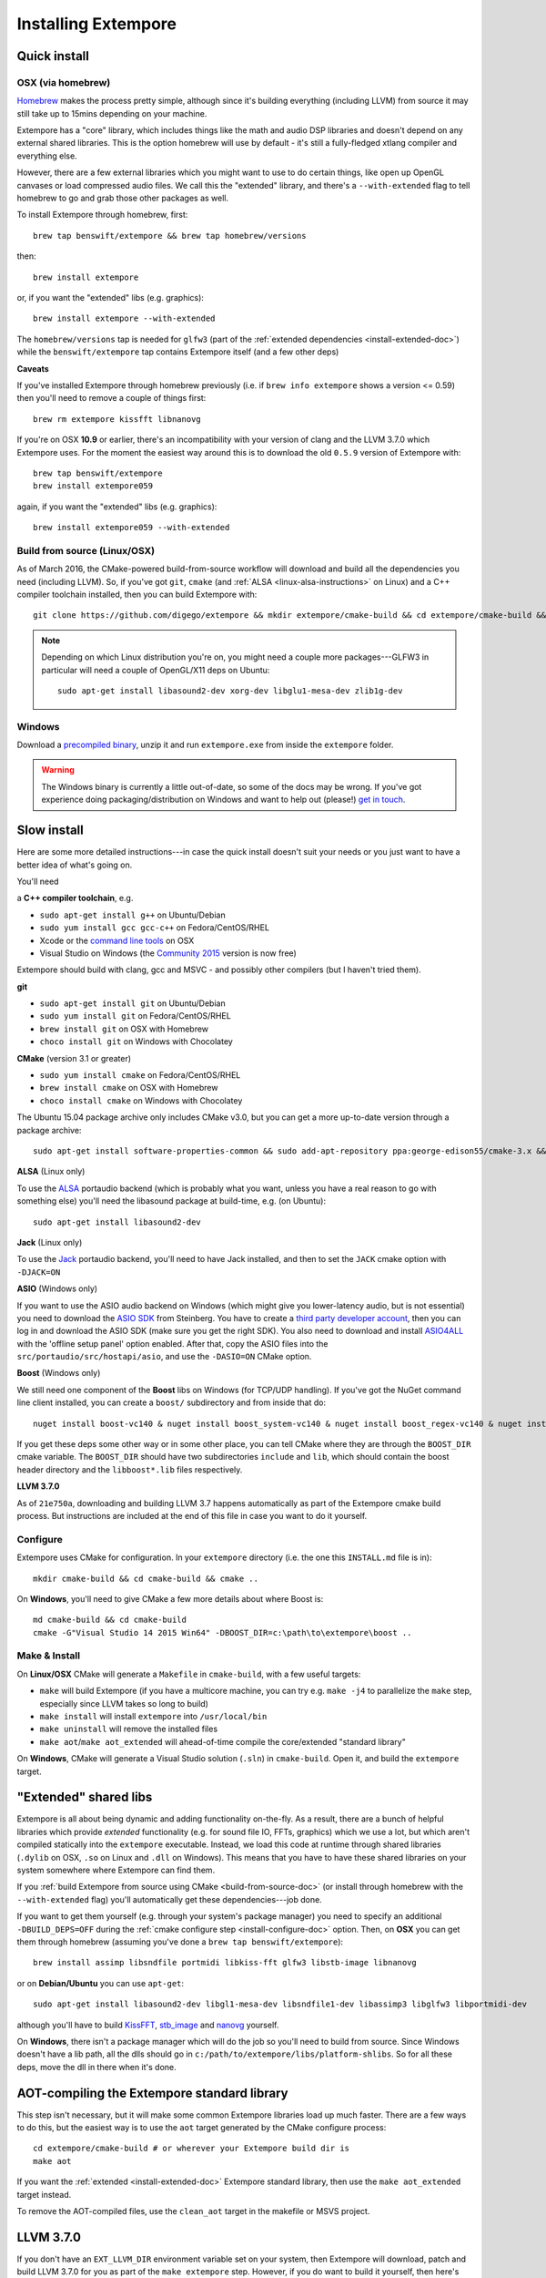 Installing Extempore
====================

Quick install
-------------

OSX (via homebrew)
^^^^^^^^^^^^^^^^^^

`Homebrew`_ makes the process pretty simple, although since it's
building everything (including LLVM) from source it may still take up to
15mins depending on your machine.

.. _Homebrew: http://brew.sh/

Extempore has a "core" library, which includes things like the math and
audio DSP libraries and doesn't depend on any external shared libraries.
This is the option homebrew will use by default - it's still a
fully-fledged xtlang compiler and everything else.

However, there are a few external libraries which you might want to use
to do certain things, like open up OpenGL canvases or load compressed
audio files. We call this the "extended" library, and there's a
``--with-extended`` flag to tell homebrew to go and grab those other
packages as well.

To install Extempore through homebrew, first::

    brew tap benswift/extempore && brew tap homebrew/versions

then::

    brew install extempore

or, if you want the "extended" libs (e.g. graphics)::

    brew install extempore --with-extended

The ``homebrew/versions`` tap is needed for ``glfw3`` (part of the
:ref:`extended dependencies <install-extended-doc>`) while the
``benswift/extempore`` tap contains Extempore itself (and a few other
deps)

**Caveats**

If you've installed Extempore through homebrew previously (i.e. if
``brew info extempore`` shows a version <= 0.59) then you'll need to
remove a couple of things first::

    brew rm extempore kissfft libnanovg

If you're on OSX **10.9** or earlier, there's an incompatibility with
your version of clang and the LLVM 3.7.0 which Extempore uses. For the
moment the easiest way around this is to download the old ``0.5.9``
version of Extempore with::

    brew tap benswift/extempore
    brew install extempore059

again, if you want the "extended" libs (e.g. graphics)::

    brew install extempore059 --with-extended

.. _build-from-source-doc:

Build from source (Linux/OSX)
^^^^^^^^^^^^^^^^^^^^^^^^^^^^^

As of March 2016, the CMake-powered build-from-source workflow will
download and build all the dependencies you need (including LLVM). So,
if you've got ``git``, ``cmake`` (and :ref:`ALSA
<linux-alsa-instructions>` on Linux) and a C++ compiler toolchain
installed, then you can build Extempore with::

    git clone https://github.com/digego/extempore && mkdir extempore/cmake-build && cd extempore/cmake-build && cmake .. && make install && make aot

.. note:: Depending on which Linux distribution you're on, you might
          need a couple more packages---GLFW3 in particular will need
          a couple of OpenGL/X11 deps on Ubuntu::

            sudo apt-get install libasound2-dev xorg-dev libglu1-mesa-dev zlib1g-dev

Windows
^^^^^^^

Download a `precompiled binary`_, unzip it and run ``extempore.exe``
from inside the ``extempore`` folder.

.. warning:: The Windows binary is currently a little out-of-date, so
             some of the docs may be wrong. If you've got experience
             doing packaging/distribution on Windows and want to help
             out (please!) `get in touch`_.

.. _precompiled binary: http://extempore.moso.com.au/extras/Extempore-0.6.0-win64.zip
.. _get in touch: mailto:extemporelang@googlegroups.com

Slow install
------------

Here are some more detailed instructions---in case the quick install
doesn't suit your needs or you just want to have a better idea of
what's going on.

You'll need

a **C++ compiler toolchain**, e.g.

-  ``sudo apt-get install g++`` on Ubuntu/Debian
-  ``sudo yum install gcc gcc-c++`` on Fedora/CentOS/RHEL
-  Xcode or the `command line tools`_ on OSX
-  Visual Studio on Windows (the `Community 2015`_ version is now free)

.. _command line tools: https://developer.apple.com/library/ios/technotes/tn2339/_index.html#//apple_ref/doc/uid/DTS40014588-CH1-WHAT_IS_THE_COMMAND_LINE_TOOLS_PACKAGE_   
.. _Community 2015: https://www.visualstudio.com/en-us/products/visual-studio-community-vs.aspx

Extempore should build with clang, gcc and MSVC - and possibly other
compilers (but I haven't tried them).

**git**

-  ``sudo apt-get install git`` on Ubuntu/Debian
-  ``sudo yum install git`` on Fedora/CentOS/RHEL
-  ``brew install git`` on OSX with Homebrew
-  ``choco install git`` on Windows with Chocolatey

**CMake** (version 3.1 or greater)

-  ``sudo yum install cmake`` on Fedora/CentOS/RHEL
-  ``brew install cmake`` on OSX with Homebrew
-  ``choco install cmake`` on Windows with Chocolatey

The Ubuntu 15.04 package archive only includes CMake v3.0, but you can
get a more up-to-date version through a package archive::

    sudo apt-get install software-properties-common && sudo add-apt-repository ppa:george-edison55/cmake-3.x && sudo apt-get update && sudo apt-get install cmake

.. _linux-alsa-instructions:
    
**ALSA** (Linux only)

To use the `ALSA`_ portaudio backend (which is probably what you want,
unless you have a real reason to go with something else) you'll need the
libasound package at build-time, e.g. (on Ubuntu)::

    sudo apt-get install libasound2-dev

.. _ALSA: http://www.alsa-project.org/

**Jack** (Linux only)

To use the `Jack`_ portaudio backend, you'll need to have Jack
installed, and then to set the ``JACK`` cmake option with ``-DJACK=ON``

.. _Jack: http://www.jackaudio.org/

**ASIO** (Windows only)

If you want to use the ASIO audio backend on Windows (which might give
you lower-latency audio, but is not essential) you need to download
the `ASIO SDK`_ from Steinberg. You have to create a `third party
developer account`_, then you can log in and download the ASIO SDK
(make sure you get the right SDK). You also need to download and
install `ASIO4ALL`_ with the 'offline setup panel' option enabled.
After that, copy the ASIO files into the
``src/portaudio/src/hostapi/asio``, and use the ``-DASIO=ON`` CMake
option.

.. _third party developer account: http://www.steinberg.net/nc/en/company/developer/sdk_download_portal/create_3rd_party_developer_account.html
.. _ASIO SDK: http://www.steinberg.net/nc/en/company/developer/sdk_download_portal.html
.. _ASIO4ALL: http://www.asio4all.com/

**Boost** (Windows only)

We still need one component of the **Boost** libs on Windows (for
TCP/UDP handling). If you've got the NuGet command line client
installed, you can create a ``boost/`` subdirectory and from inside
that do::

    nuget install boost-vc140 & nuget install boost_system-vc140 & nuget install boost_regex-vc140 & nuget install boost_date_time-vc140

If you get these deps some other way or in some other place, you can
tell CMake where they are through the ``BOOST_DIR`` cmake variable.
The ``BOOST_DIR`` should have two subdirectories ``include`` and
``lib``, which should contain the boost header directory and the
``libboost*.lib`` files respectively.

**LLVM 3.7.0**

As of ``21e750a``, downloading and building LLVM 3.7 happens
automatically as part of the Extempore cmake build process. But
instructions are included at the end of this file in case you want to do
it yourself.

.. _install-configure-doc:

Configure
^^^^^^^^^

Extempore uses CMake for configuration. In your ``extempore`` directory
(i.e. the one this ``INSTALL.md`` file is in)::

    mkdir cmake-build && cd cmake-build && cmake ..

On **Windows**, you'll need to give CMake a few more details about where
Boost is::

    md cmake-build && cd cmake-build
    cmake -G"Visual Studio 14 2015 Win64" -DBOOST_DIR=c:\path\to\extempore\boost ..

Make & Install
^^^^^^^^^^^^^^

On **Linux/OSX** CMake will generate a ``Makefile`` in ``cmake-build``,
with a few useful targets:

-  ``make`` will build Extempore (if you have a multicore machine, you
   can try e.g. ``make -j4`` to parallelize the ``make`` step,
   especially since LLVM takes so long to build)
-  ``make install`` will install ``extempore`` into ``/usr/local/bin``
-  ``make uninstall`` will remove the installed files
-  ``make aot``/``make aot_extended`` will ahead-of-time compile the
   core/extended "standard library"

On **Windows**, CMake will generate a Visual Studio solution (``.sln``)
in ``cmake-build``. Open it, and build the ``extempore`` target.

.. _install-extended-doc:

"Extended" shared libs
----------------------

Extempore is all about being dynamic and adding functionality
on-the-fly. As a result, there are a bunch of helpful libraries which
provide *extended* functionality (e.g. for sound file IO, FFTs,
graphics) which we use a lot, but which aren't compiled statically
into the ``extempore`` executable. Instead, we load this code at
runtime through shared libraries (``.dylib`` on OSX, ``.so`` on Linux
and ``.dll`` on Windows). This means that you have to have these
shared libraries on your system somewhere where Extempore can find
them.

If you :ref:`build Extempore from source using CMake
<build-from-source-doc>` (or install through homebrew with the
``--with-extended`` flag) you'll automatically get these
dependencies---job done.

If you want to get them yourself (e.g. through your system's package
manager) you need to specify an additional ``-DBUILD_DEPS=OFF``
during the :ref:`cmake configure step <install-configure-doc>` option.
Then, on **OSX** you can get them through homebrew (assuming you've
done a ``brew tap benswift/extempore``)::

    brew install assimp libsndfile portmidi libkiss-fft glfw3 libstb-image libnanovg

or on **Debian/Ubuntu** you can use ``apt-get``::

    sudo apt-get install libasound2-dev libgl1-mesa-dev libsndfile1-dev libassimp3 libglfw3 libportmidi-dev

although you'll have to build `KissFFT`_, `stb\_image`_ and `nanovg`_
yourself.

.. _KissFFT: https://github.com/extemporelang/kiss_fft
.. _stb\_image: https://github.com/extemporelang/stb
.. _nanovg: https://github.com/extemporelang/nanovg

On **Windows**, there isn't a package manager which will do the job so
you'll need to build from source. Since Windows doesn't have a lib path,
all the dlls should go in ``c:/path/to/extempore/libs/platform-shlibs``.
So for all these deps, move the dll in there when it's done.

AOT-compiling the Extempore standard library
--------------------------------------------

This step isn't necessary, but it will make some common Extempore
libraries load up much faster. There are a few ways to do this, but
the easiest way is to use the ``aot`` target generated by the CMake
configure process::

    cd extempore/cmake-build # or wherever your Extempore build dir is
    make aot

If you want the :ref:`extended <install-extended-doc>` Extempore
standard library, then use the ``make aot_extended`` target instead.

To remove the AOT-compiled files, use the ``clean_aot`` target in the
makefile or MSVS project.

LLVM 3.7.0
----------

If you don't have an ``EXT_LLVM_DIR`` environment variable set on your
system, then Extempore will download, patch and build LLVM 3.7.0 for
you as part of the ``make extempore`` step. However, if you do want to
build it yourself, then here's how.

Grab the `3.7.0 source tarball`_, apply the
``extempore-llvm-3.7.0.patch`` in ``extras/``::

    cd /path/to/llvm-3.7.0.src
    patch -p0 < /path/to/extempore/extras/extempore-llvm-3.7.0.patch

.. _3.7.0 source tarball: http://llvm.org/releases/download.html#3.7.0

On **Windows**, the ``<`` redirection will work with ``cmd.exe``, but
not PowerShell.

Then build LLVM, moving the libraries into ``/path/to/extempore/llvm``
as part of the ``install`` step::

    mkdir cmake-build && cd cmake-build
    cmake -DCMAKE_BUILD_TYPE=Release -DLLVM_TARGETS_TO_BUILD=X86 -DLLVM_ENABLE_TERMINFO=OFF -DLLVM_ENABLE_ZLIB=OFF -DCMAKE_INSTALL_PREFIX=c:/path/to/extempore/llvm .. && make && make install

On **Windows**, you'll also need to specify a 64-bit generator e.g.
``-G"Visual Studio 14 2015 Win64"``

To build, open the ``Extempore.sln`` file and build the ``ALL_BUILD``
target, then the ``INSTALL`` target. If the install step doesn't work,
you can try directly calling ``cmake -P cmake_install.cmake`` which
should be in the same directory. On Windows, the LLVM build output must
be installed into an ``llvm`` subdirectory in the top-level Extempore
directory (since the AOT compilation process will look in there to find
``llc``).

If LLVM complains about not being able to find python, you can specify a
path to your python executable with the PYTHON\_EXECUTABLE CMake
variable::

    cmake -DCMAKE_BUILD_TYPE=Release -DLLVM_TARGETS_TO_BUILD=X86 -DLLVM_ENABLE_TERMINFO=OFF -DLLVM_ENABLE_ZLIB=OFF -DCMAKE_INSTALL_PREFIX=c:/path/to/extempore/llvm -DPYTHON_EXECUTABLE=c:/path/to/python .. && make && make install

If you **do** build your own patched version of LLVM for Extempore,
then make sure you set the ``EXT_LLVM_DIR`` environment variable to
point to that directory (where you installed LLVM) so that the
Extempore build process knows where to find it.

Packaging
---------

*Note: this is still experimental - things may not work, but
patches/suggestions welcome!*

To build a "package" for binary distribution, use the ``-DPACKAGE=ON``
cmake option.

OSX
^^^

::

    cmake -DPACKAGE=ON .. && make -j8 aot_extended && make package

Windows
^^^^^^^

On Windows it takes a few more steps, since you have to run the
``aot_extended`` script from the top-level Extempore directory.

.. code::

  # build extempore
  cmake -G"Visual Studio 14 2015 Win64" -DASIO=ON -DPACKAGE=ON -DBOOST_DIR=c:/path/to/extempore/boost .. && cmake --build . --config Release --target extempore
  # aot-compile extended stdlib (call this from the extempore directory)
  cmake -P extras/cmake/aot_extended.cmake
  # package it all up
  cmake --build . --config Release --target package

Linux
^^^^^

TODO - investigate the CPack Debian package generator.
